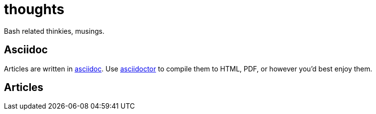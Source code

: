 = thoughts

Bash related thinkies, musings.


== Asciidoc
Articles are written in https://asciidoc.org/[asciidoc].
Use https://asciidoctor.org/[asciidoctor] to compile them to HTML, PDF, or however you'd best enjoy them.


== Articles
